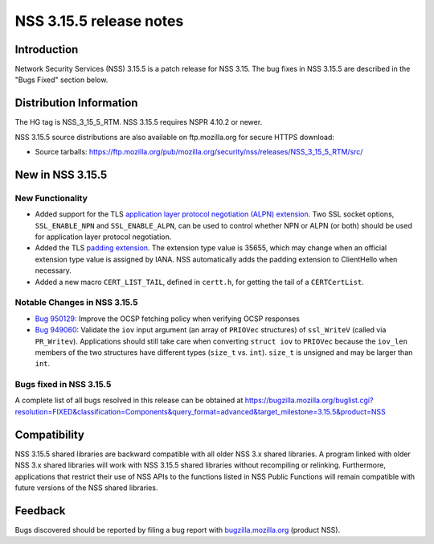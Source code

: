 ========================
NSS 3.15.5 release notes
========================
.. _Introduction:

Introduction
------------

Network Security Services (NSS) 3.15.5 is a patch release for NSS 3.15.
The bug fixes in NSS 3.15.5 are described in the "Bugs Fixed" section
below.

.. _Distribution_Information:

Distribution Information
------------------------

The HG tag is NSS_3_15_5_RTM. NSS 3.15.5 requires NSPR 4.10.2 or newer.

NSS 3.15.5 source distributions are also available on ftp.mozilla.org
for secure HTTPS download:

-  Source tarballs:
   https://ftp.mozilla.org/pub/mozilla.org/security/nss/releases/NSS_3_15_5_RTM/src/

.. _New_in_NSS_3.15.5:

New in NSS 3.15.5
-----------------

.. _New_Functionality:

New Functionality
~~~~~~~~~~~~~~~~~

-  Added support for the TLS `application layer protocol negotiation
   (ALPN)
   extension <http://www.iana.org/go/draft-friedl-tls-applayerprotoneg>`__.
   Two SSL socket options, ``SSL_ENABLE_NPN`` and ``SSL_ENABLE_ALPN``,
   can be used to control whether NPN or ALPN (or both) should be used
   for application layer protocol negotiation.
-  Added the TLS `padding
   extension <https://tools.ietf.org/html/draft-agl-tls-padding>`__. The
   extension type value is 35655, which may change when an official
   extension type value is assigned by IANA. NSS automatically adds the
   padding extension to ClientHello when necessary.
-  Added a new macro ``CERT_LIST_TAIL``, defined in ``certt.h``, for
   getting the tail of a ``CERTCertList``.

.. _Notable_Changes_in_NSS_3.15.5:

Notable Changes in NSS 3.15.5
~~~~~~~~~~~~~~~~~~~~~~~~~~~~~

-  `Bug
   950129 <https://bugzilla.mozilla.org/show_bug.cgi?id=950129>`__: Improve
   the OCSP fetching policy when verifying OCSP responses
-  `Bug
   949060 <https://bugzilla.mozilla.org/show_bug.cgi?id=949060>`__: Validate
   the ``iov`` input argument (an array of ``PRIOVec`` structures) of
   ``ssl_WriteV`` (called via ``PR_Writev``). Applications should still
   take care when converting ``struct iov`` to ``PRIOVec`` because the
   ``iov_len`` members of the two structures have different types
   (``size_t`` vs. ``int``). ``size_t`` is unsigned and may be larger
   than ``int``.

.. _Bugs_fixed_in_NSS_3.15.5:

Bugs fixed in NSS 3.15.5
~~~~~~~~~~~~~~~~~~~~~~~~

A complete list of all bugs resolved in this release can be obtained at
https://bugzilla.mozilla.org/buglist.cgi?resolution=FIXED&classification=Components&query_format=advanced&target_milestone=3.15.5&product=NSS

.. _Compatibility:

Compatibility
-------------

NSS 3.15.5 shared libraries are backward compatible with all older NSS
3.x shared libraries. A program linked with older NSS 3.x shared
libraries will work with NSS 3.15.5 shared libraries without recompiling
or relinking. Furthermore, applications that restrict their use of NSS
APIs to the functions listed in NSS Public Functions will remain
compatible with future versions of the NSS shared libraries.

.. _Feedback:

Feedback
--------

Bugs discovered should be reported by filing a bug report with
`bugzilla.mozilla.org <https://bugzilla.mozilla.org/enter_bug.cgi?product=NSS>`__
(product NSS).